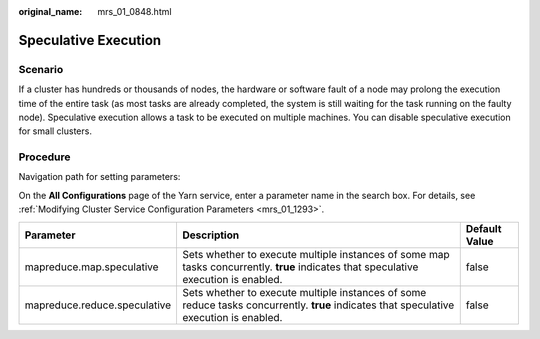 :original_name: mrs_01_0848.html

.. _mrs_01_0848:

Speculative Execution
=====================

Scenario
--------

If a cluster has hundreds or thousands of nodes, the hardware or software fault of a node may prolong the execution time of the entire task (as most tasks are already completed, the system is still waiting for the task running on the faulty node). Speculative execution allows a task to be executed on multiple machines. You can disable speculative execution for small clusters.

Procedure
---------

Navigation path for setting parameters:

On the **All Configurations** page of the Yarn service, enter a parameter name in the search box. For details, see :ref:`Modifying Cluster Service Configuration Parameters <mrs_01_1293>`.

+------------------------------+-----------------------------------------------------------------------------------------------------------------------------------------+---------------+
| Parameter                    | Description                                                                                                                             | Default Value |
+==============================+=========================================================================================================================================+===============+
| mapreduce.map.speculative    | Sets whether to execute multiple instances of some map tasks concurrently. **true** indicates that speculative execution is enabled.    | false         |
+------------------------------+-----------------------------------------------------------------------------------------------------------------------------------------+---------------+
| mapreduce.reduce.speculative | Sets whether to execute multiple instances of some reduce tasks concurrently. **true** indicates that speculative execution is enabled. | false         |
+------------------------------+-----------------------------------------------------------------------------------------------------------------------------------------+---------------+
